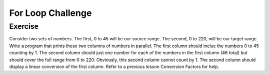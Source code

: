 For Loop Challenge
=========================

Exercise
--------

Consider two sets of numbers. The first, 0 to 45 will be our source range. The second, 0 to 220, will be our target range. Write a program that prints these two columns of numbers in parallel. The first column should inclue the numbers 0 to 45 counting by 1. The second column should just one number for each of the numbers in the first column (46 total) but should cover the full range from 0 to 220. Obviously, this second column cannot count by 1. The second column should display a linear conversion of the first column. Refer to a previous lesson Conversion Factors for help.






